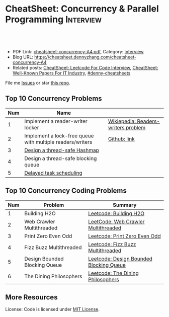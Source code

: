 * CheatSheet: Concurrency & Parallel Programming                  :Interview:
:PROPERTIES:
:type:     interview
:export_file_name: cheatsheet-concurrency-A4.pdf
:END:

#+BEGIN_HTML
<a href="https://github.com/dennyzhang/cheatsheet.dennyzhang.com/tree/master/cheatsheet-concurrency-A4"><img align="right" width="200" height="183" src="https://www.dennyzhang.com/wp-content/uploads/denny/watermark/github.png" /></a>
<div id="the whole thing" style="overflow: hidden;">
<div style="float: left; padding: 5px"> <a href="https://www.linkedin.com/in/dennyzhang001"><img src="https://www.dennyzhang.com/wp-content/uploads/sns/linkedin.png" alt="linkedin" /></a></div>
<div style="float: left; padding: 5px"><a href="https://github.com/dennyzhang"><img src="https://www.dennyzhang.com/wp-content/uploads/sns/github.png" alt="github" /></a></div>
<div style="float: left; padding: 5px"><a href="https://www.dennyzhang.com/slack" target="_blank" rel="nofollow"><img src="https://www.dennyzhang.com/wp-content/uploads/sns/slack.png" alt="slack"/></a></div>
</div>

<br/><br/>
<a href="http://makeapullrequest.com" target="_blank" rel="nofollow"><img src="https://img.shields.io/badge/PRs-welcome-brightgreen.svg" alt="PRs Welcome"/></a>
#+END_HTML

- PDF Link: [[https://github.com/dennyzhang/cheatsheet.dennyzhang.com/blob/master/cheatsheet-concurrency-A4/cheatsheet-concurrency-A4.pdf][cheatsheet-concurrency-A4.pdf]], Category: [[https://cheatsheet.dennyzhang.com/category/interview/][interview]]
- Blog URL: https://cheatsheet.dennyzhang.com/cheatsheet-concurrency-A4
- Related posts: [[https://cheatsheet.dennyzhang.com/cheatsheet-leetcode-A4][CheatSheet: Leetcode For Code Interview]], [[https://cheatsheet.dennyzhang.com/cheatsheet-paper-A4][CheatSheet: Well-Known Papers For IT Industry]], [[https://github.com/topics/denny-cheatsheets][#denny-cheatsheets]]

File me [[https://github.com/dennyzhang/cheatsheet.dennyzhang.com/issues][Issues]] or star [[https://github.com/dennyzhang/cheatsheet.dennyzhang.com][this repo]].
** Top 10 Concurrency Problems
| Num | Name                                                      |                                     |
|-----+-----------------------------------------------------------+-------------------------------------|
|   1 | Implement a reader-writer locker                          | [[https://en.wikipedia.org/wiki/Readers%E2%80%93writers_problem][Wikiepedia: Readers-writers problem]] |
|   2 | Implement a lock-free queue with multiple readers/writers | [[https://github.com/dennyzhang/cheatsheet.dennyzhang.com/blob/master/cheatsheet-concurrency-A4/concurrency.org#implement-a-lock-free-queue-with-multiple-readerswriters][Github: link]]                        |
|   3 | [[https://architect.dennyzhang.com/design-concurrent-hashmap][Design a thread-safe Hashmap]]                              |                                     |
|   4 | Design a thread-safe blocking queue                       |                                     |
|   5 | [[https://architect.dennyzhang.com/explain-delayedqueue][Delayed task scheduling]]                                   |                                     |
#+TBLFM: $1=@-1$1+1;N
** Top 10 Concurrency Coding Problems
| Num | Problem                       | Summary                                 |
|-----+-------------------------------+-----------------------------------------|
|   1 | Building H2O                  | [[https://code.dennyzhang.com/building-h2o][Leetcode: Building H2O]]                  |
|   2 | Web Crawler Multithreaded     | [[https://code.dennyzhang.com/web-crawler-multithreaded][LeetCode: Web Crawler Multithreaded]]     |
|   3 | Print Zero Even Odd           | [[https://code.dennyzhang.com/print-zero-even-odd][Leetcode: Print Zero Even Odd]]           |
|   4 | Fizz Buzz Multithreaded       | [[https://code.dennyzhang.com/fizz-buzz-multithreaded][Leetcode: Fizz Buzz Multithreaded]]       |
|   5 | Design Bounded Blocking Queue | [[https://code.dennyzhang.com/design-bounded-blocking-queue][Leetcode: Design Bounded Blocking Queue]] |
|   6 | The Dining Philosophers       | [[https://code.dennyzhang.com/the-dining-philosophers][Leetcode: The Dining Philosophers]]       |
#+TBLFM: $1=@-1$1+1;N
** More Resources
License: Code is licensed under [[https://www.dennyzhang.com/wp-content/mit_license.txt][MIT License]].

#+BEGIN_HTML
<a href="https://cheatsheet.dennyzhang.com"><img align="right" width="201" height="268" src="https://raw.githubusercontent.com/USDevOps/mywechat-slack-group/master/images/denny_201706.png"></a>

<a href="https://cheatsheet.dennyzhang.com"><img align="right" src="https://raw.githubusercontent.com/dennyzhang/cheatsheet.dennyzhang.com/master/images/cheatsheet_dns.png"></a>
#+END_HTML
* org-mode configuration                                           :noexport:
#+STARTUP: overview customtime noalign logdone showall
#+DESCRIPTION:
#+KEYWORDS:
#+LATEX_HEADER: \usepackage[margin=0.6in]{geometry}
#+LaTeX_CLASS_OPTIONS: [8pt]
#+LATEX_HEADER: \usepackage[english]{babel}
#+LATEX_HEADER: \usepackage{lastpage}
#+LATEX_HEADER: \usepackage{fancyhdr}
#+LATEX_HEADER: \pagestyle{fancy}
#+LATEX_HEADER: \fancyhf{}
#+LATEX_HEADER: \rhead{Updated: \today}
#+LATEX_HEADER: \rfoot{\thepage\ of \pageref{LastPage}}
#+LATEX_HEADER: \lfoot{\href{https://github.com/dennyzhang/cheatsheet.dennyzhang.com/tree/master/cheatsheet-concurrency-A4}{GitHub: https://github.com/dennyzhang/cheatsheet.dennyzhang.com/tree/master/cheatsheet-concurrency-A4}}
#+LATEX_HEADER: \lhead{\href{https://cheatsheet.dennyzhang.com/cheatsheet-concurrency-A4}{Blog URL: https://cheatsheet.dennyzhang.com/cheatsheet-concurrency-A4}}
#+AUTHOR: Denny Zhang
#+EMAIL:  denny@dennyzhang.com
#+TAGS: noexport(n)
#+PRIORITIES: A D C
#+OPTIONS:   H:3 num:t toc:nil \n:nil @:t ::t |:t ^:t -:t f:t *:t <:t
#+OPTIONS:   TeX:t LaTeX:nil skip:nil d:nil todo:t pri:nil tags:not-in-toc
#+EXPORT_EXCLUDE_TAGS: exclude noexport
#+SEQ_TODO: TODO HALF ASSIGN | DONE BYPASS DELEGATE CANCELED DEFERRED
#+LINK_UP:
#+LINK_HOME:
